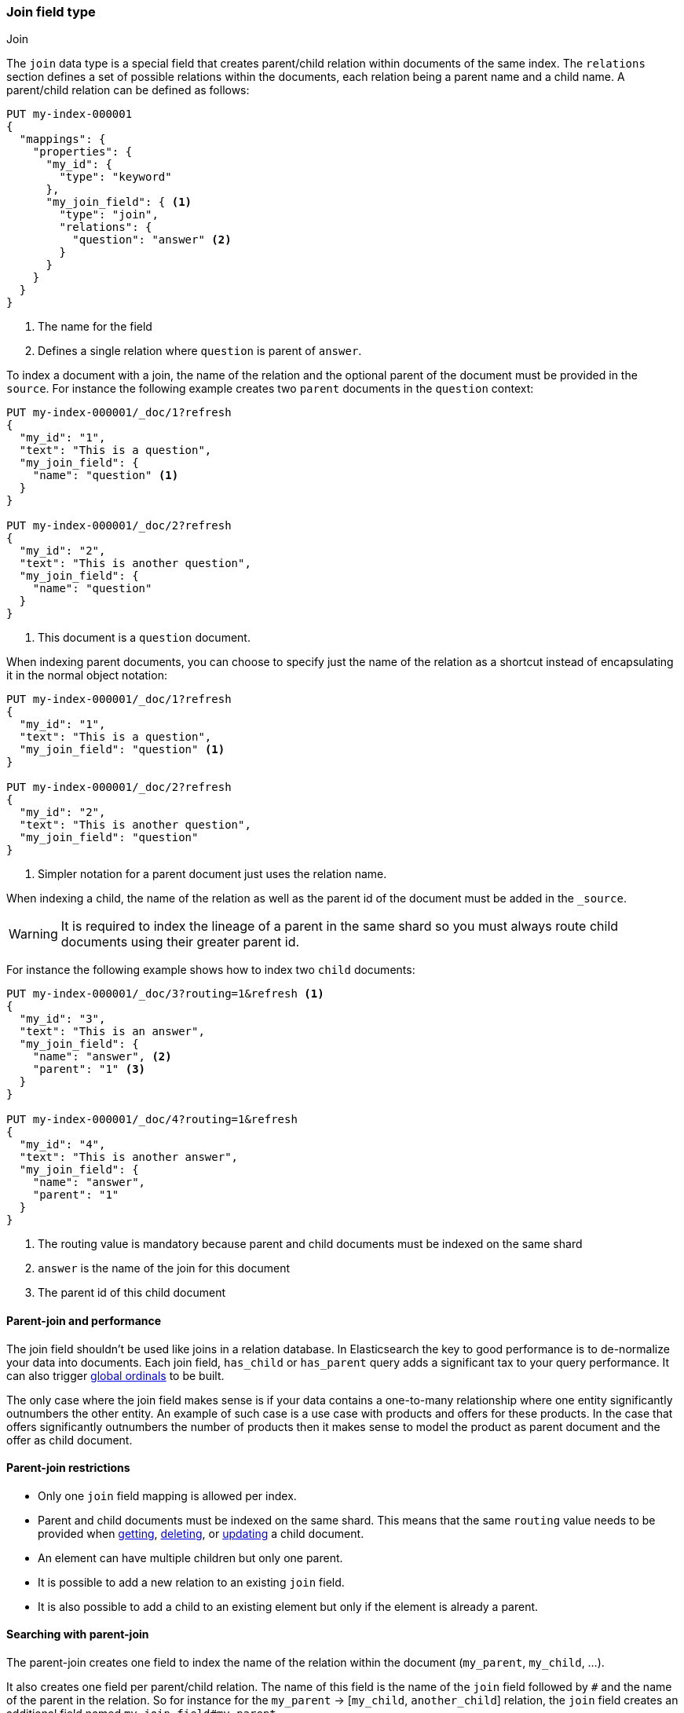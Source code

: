 [[parent-join]]
=== Join field type
++++
<titleabbrev>Join</titleabbrev>
++++

The `join` data type is a special field that creates
parent/child relation within documents of the same index.
The `relations` section defines a set of possible relations within the documents,
each relation being a parent name and a child name.
A parent/child relation can be defined as follows:

[source,console]
--------------------------------------------------
PUT my-index-000001
{
  "mappings": {
    "properties": {
      "my_id": {
        "type": "keyword"
      },
      "my_join_field": { <1>
        "type": "join",
        "relations": {
          "question": "answer" <2>
        }
      }
    }
  }
}
--------------------------------------------------

<1> The name for the field
<2> Defines a single relation where `question` is parent of `answer`.

To index a document with a join, the name of the relation and the optional parent
of the document must be provided in the `source`.
For instance the following example creates two `parent` documents in the `question` context:

[source,console]
--------------------------------------------------
PUT my-index-000001/_doc/1?refresh
{
  "my_id": "1",
  "text": "This is a question",
  "my_join_field": {
    "name": "question" <1>
  }
}

PUT my-index-000001/_doc/2?refresh
{
  "my_id": "2",
  "text": "This is another question",
  "my_join_field": {
    "name": "question"
  }
}
--------------------------------------------------
// TEST[continued]

<1> This document is a `question` document.

When indexing parent documents, you can choose to specify just the name of the relation
as a shortcut instead of encapsulating it in the normal object notation:

[source,console]
--------------------------------------------------
PUT my-index-000001/_doc/1?refresh
{
  "my_id": "1",
  "text": "This is a question",
  "my_join_field": "question" <1>
}

PUT my-index-000001/_doc/2?refresh
{
  "my_id": "2",
  "text": "This is another question",
  "my_join_field": "question"
}
--------------------------------------------------
// TEST[continued]

<1> Simpler notation for a parent document just uses the relation name.

When indexing a child, the name of the relation as well as the parent id of the document
must be added in the `_source`.

WARNING: It is required to index the lineage of a parent in the same shard so you must
always route child documents using their greater parent id.

For instance the following example shows how to index two `child` documents:

[source,console]
--------------------------------------------------
PUT my-index-000001/_doc/3?routing=1&refresh <1>
{
  "my_id": "3",
  "text": "This is an answer",
  "my_join_field": {
    "name": "answer", <2>
    "parent": "1" <3>
  }
}

PUT my-index-000001/_doc/4?routing=1&refresh
{
  "my_id": "4",
  "text": "This is another answer",
  "my_join_field": {
    "name": "answer",
    "parent": "1"
  }
}
--------------------------------------------------
// TEST[continued]

<1> The routing value is mandatory because parent and child documents must be indexed on the same shard
<2> `answer` is the name of the join for this document
<3> The parent id of this child document

==== Parent-join and performance

The join field shouldn't be used like joins in a relation database. In Elasticsearch the key to good performance
is to de-normalize your data into documents. Each join field, `has_child` or `has_parent` query adds a
significant tax to your query performance. It can also trigger <<eager-global-ordinals, global ordinals>> to be built.

The only case where the join field makes sense is if your data contains a one-to-many relationship where
one entity significantly outnumbers the other entity. An example of such case is a use case with products
and offers for these products. In the case that offers significantly outnumbers the number of products then
it makes sense to model the product as parent document and the offer as child document.

==== Parent-join restrictions

* Only one `join` field mapping is allowed per index.
* Parent and child documents must be indexed on the same shard.
  This means that the same `routing` value needs to be provided when
  <<docs-get,getting>>, <<docs-delete,deleting>>, or <<docs-update,updating>>
  a child document.
* An element can have multiple children but only one parent.
* It is possible to add a new relation to an existing `join` field.
* It is also possible to add a child to an existing element
  but only if the element is already a parent.

==== Searching with parent-join

The parent-join creates one field to index the name of the relation
within the document (`my_parent`, `my_child`, ...).

It also creates one field per parent/child relation.
The name of this field is the name of the `join` field followed by `#` and the
name of the parent in the relation.
So for instance for the `my_parent` -> [`my_child`, `another_child`] relation,
the `join` field creates an additional field named `my_join_field#my_parent`.

This field contains the parent `_id` that the document links to
if the document is a child (`my_child` or `another_child`) and the `_id` of
document if it's a parent (`my_parent`).

When searching an index that contains a `join` field, these two fields are always
returned in the search response:

[source,console]
--------------------------
GET my-index-000001/_search
{
  "query": {
    "match_all": {}
  },
  "sort": ["my_id"]
}
--------------------------
// TEST[continued]

Will return:

[source,console-result]
--------------------------------------------------
{
  ...,
  "hits": {
    "total": {
      "value": 4,
      "relation": "eq"
    },
    "max_score": null,
    "hits": [
      {
        "_index": "my-index-000001",
        "_type": "_doc",
        "_id": "1",
        "_score": null,
        "_source": {
          "my_id": "1",
          "text": "This is a question",
          "my_join_field": "question"         <1>
        },
        "sort": [
          "1"
        ]
      },
      {
        "_index": "my-index-000001",
        "_type": "_doc",
        "_id": "2",
        "_score": null,
        "_source": {
          "my_id": "2",
          "text": "This is another question",
          "my_join_field": "question"          <2>
        },
        "sort": [
          "2"
        ]
      },
      {
        "_index": "my-index-000001",
        "_type": "_doc",
        "_id": "3",
        "_score": null,
        "_routing": "1",
        "_source": {
          "my_id": "3",
          "text": "This is an answer",
          "my_join_field": {
            "name": "answer",                 <3>
            "parent": "1"                     <4>
          }
        },
        "sort": [
          "3"
        ]
      },
      {
        "_index": "my-index-000001",
        "_type": "_doc",
        "_id": "4",
        "_score": null,
        "_routing": "1",
        "_source": {
          "my_id": "4",
          "text": "This is another answer",
          "my_join_field": {
            "name": "answer",
            "parent": "1"
          }
        },
        "sort": [
          "4"
        ]
      }
    ]
  }
}
--------------------------------------------------
// TESTRESPONSE[s/\.\.\./"timed_out": false, "took": $body.took, "_shards": $body._shards/]

<1> This document belongs to the `question` join
<2> This document belongs to the `question` join
<3> This document belongs to the `answer` join
<4> The linked parent id for the child document

==== Parent-join queries and aggregations

See the <<query-dsl-has-child-query,`has_child`>> and
<<query-dsl-has-parent-query,`has_parent`>> queries,
the <<search-aggregations-bucket-children-aggregation,`children`>> aggregation,
and <<parent-child-inner-hits,inner hits>> for more information.

The value of the `join` field is accessible in aggregations
and scripts, and may be queried with the
<<query-dsl-parent-id-query, `parent_id` query>>:

[source,console]
----
GET my-index-000001/_search
{
  "query": {
    "parent_id": { <1>
      "type": "answer",
      "id": "1"
    }
  },
  "aggs": {
    "parents": {
      "terms": {
        "field": "my_join_field#question", <2>
        "size": 10
      }
    }
  },
  "runtime_mappings": {
    "parent": {
      "type": "long",
      "script": """
        emit(Integer.parseInt(doc['my_join_field#question'].value)) <3>
      """
    }
  },
  "fields": [
    { "field": "parent" }
  ]
}
----
// TEST[continued]
// TEST[s/_search/_search?filter_path=aggregations,hits.hits&sort=my_id/]
<1> Querying the `parent id` field (also see the <<query-dsl-has-parent-query,`has_parent` query>> and the <<query-dsl-has-child-query,`has_child` query>>)
<2> Aggregating on the `parent id` field (also see the <<search-aggregations-bucket-children-aggregation,`children`>> aggregation)
<3> Accessing the `parent id` field in scripts. 

////
[source,console-result]
----
{
  "aggregations": {
    "parents": {
      "doc_count_error_upper_bound": 0,
      "sum_other_doc_count": 0,
      "buckets": [
        {
          "key": "1",
          "doc_count": 2
        }
      ]
    }
  },
  "hits": {
    "hits": [
      {
        "_id": "3",
        "_index": "my-index-000001",
        "_type": "_doc",
        "_score": null,
        "_routing": "1",
        "_source": $body.hits.hits.0._source,
        "fields": {
          "parent": [1]
        },
        "sort": ["3"]
      },
      {
        "_id": "4",
        "_index": "my-index-000001",
        "_type": "_doc",
        "_score": null,
        "_routing": "1",
        "_source": $body.hits.hits.1._source,
        "fields": {
          "parent": [1]
        },
        "sort": ["4"]
      }
    ]
  }
}
----
////

==== Global ordinals

The `join` field uses <<eager-global-ordinals,global ordinals>> to speed up joins.
Global ordinals need to be rebuilt after any change to a shard. The more
parent id values are stored in a shard, the longer it takes to rebuild the
global ordinals for the `join` field.

Global ordinals, by default, are built eagerly: if the index has changed,
global ordinals for the `join` field will be rebuilt as part of the refresh.
This can add significant time to the refresh. However most of the times this is the
right trade-off, otherwise global ordinals are rebuilt when the first parent-join
query or aggregation is used. This can introduce a significant latency spike for
your users and usually this is worse as multiple global ordinals for the `join`
field may be attempt rebuilt within a single refresh interval when many writes
are occurring.

When the `join` field is used infrequently and writes occur frequently it may
make sense to disable eager loading:

[source,console]
--------------------------------------------------
PUT my-index-000001
{
  "mappings": {
    "properties": {
      "my_join_field": {
        "type": "join",
        "relations": {
           "question": "answer"
        },
        "eager_global_ordinals": false
      }
    }
  }
}
--------------------------------------------------

The amount of heap used by global ordinals can be checked per parent relation
as follows:

[source,console]
--------------------------------------------------
# Per-index
GET _stats/fielddata?human&fields=my_join_field#question

# Per-node per-index
GET _nodes/stats/indices/fielddata?human&fields=my_join_field#question
--------------------------------------------------
// TEST[continued]

==== Multiple children per parent

It is also possible to define multiple children for a single parent:

[source,console]
--------------------------------------------------
PUT my-index-000001
{
  "mappings": {
    "properties": {
      "my_join_field": {
        "type": "join",
        "relations": {
          "question": ["answer", "comment"]  <1>
        }
      }
    }
  }
}
--------------------------------------------------

<1> `question` is parent of `answer` and `comment`.

==== Multiple levels of parent join

WARNING: Using multiple levels of relations to replicate a relational model is not recommended.
Each level of relation adds an overhead at query time in terms of memory and computation.
You should de-normalize your data if you care about performance.

Multiple levels of parent/child:

[source,console]
--------------------------------------------------
PUT my-index-000001
{
  "mappings": {
    "properties": {
      "my_join_field": {
        "type": "join",
        "relations": {
          "question": ["answer", "comment"],  <1>
          "answer": "vote" <2>
        }
      }
    }
  }
}
--------------------------------------------------

<1> `question` is parent of `answer` and `comment`
<2> `answer` is parent of `vote`

The mapping above represents the following tree:

                         question
                          /    \
                         /      \
                      comment  answer
                                 |
                                 |
                                vote

Indexing a grandchild document requires a `routing` value equals
to the grand-parent (the greater parent of the lineage):


[source,console]
--------------------------------------------------
PUT my-index-000001/_doc/3?routing=1&refresh <1>
{
  "text": "This is a vote",
  "my_join_field": {
    "name": "vote",
    "parent": "2" <2>
  }
}
--------------------------------------------------
// TEST[continued]

<1> This child document must be on the same shard than its grand-parent and parent
<2> The parent id of this document (must points to an `answer` document)
